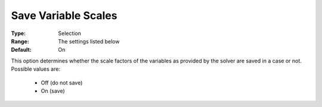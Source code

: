 

.. _option-AIMMS-save_variable_scales:


Save Variable Scales
====================



:Type:	Selection	
:Range:	The settings listed below	
:Default:	On	



This option determines whether the scale factors of the variables as provided by the solver are saved in a case or not. Possible values are:



    *	Off (do not save)
    *	On (save)



